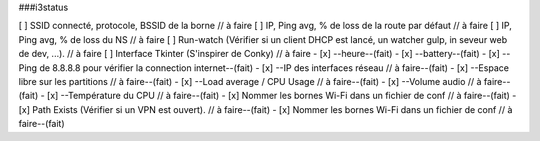 ###i3status

[ ] SSID connecté, protocole, BSSID de la borne // à faire
[ ] IP, Ping avg, % de loss de la route par défaut // à faire
[ ] IP, Ping avg, % de loss du NS // à faire
[ ] Run-watch (Vérifier si un client DHCP est lancé, un watcher gulp, in seveur web de dev, ...). // à faire
[ ] Interface Tkinter (S'inspirer de Conky) // à faire
- [x] --heure--(fait)
- [x] --battery--(fait)
- [x] --Ping de 8.8.8.8 pour vérifier la connection internet--(fait)
- [x] --IP des interfaces réseau // à faire--(fait)
- [x] --Espace libre sur les partitions // à faire--(fait)
- [x] --Load average / CPU Usage // à faire--(fait)
- [x] --Volume audio // à faire--(fait)
- [x] --Température du CPU // à faire--(fait)
- [x] Nommer les bornes Wi-Fi dans un fichier de conf // à faire--(fait)
- [x] Path Exists (Vérifier si un VPN est ouvert). // à faire--(fait)
- [x] Nommer les bornes Wi-Fi dans un fichier de conf // à faire--(fait)


